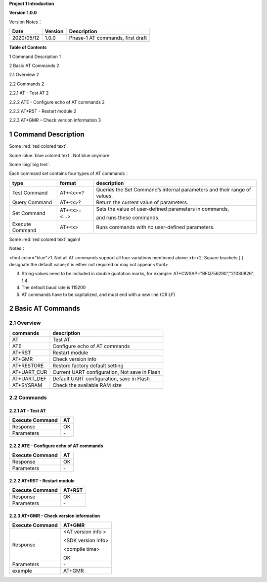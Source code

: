 **Project 1 Introduction**

**Version 1.0.0**

Version Notes：

========== ======= ================================
Date       Version Description
========== ======= ================================
2020/05/12 1.0.0   Phase-1 AT commands, first draft
\                  
========== ======= ================================

**Table of Contents**

1 Command Description 1

2 Basic AT Commands 2

2.1 Overview 2

2.2 Commands 2

2.2.1 AT \- Test AT 2

2.2.2 ATE \- Configure echo of AT commands 2

2.2.2 AT+RST \- Restart module 2

2.2.3 AT+GMR – Check version information 3



1 Command Description
======================

.. raw:: html

    <font color="blue">Blue word,</font>




Some :red:`red colored text`.

Some :blue:`blue colored text`. Not blue anymore.

Some :big:`big text`.

Each command set contains four types of AT commands：

+-----------------+--------------+-----------------------------------+
| type            | format       | description                       |
+=================+==============+===================================+
| Test Command    | AT+<x>=?     | Queries the Set Command’s         |
|                 |              | internal parameters and their     |
|                 |              | range of values.                  |
+-----------------+--------------+-----------------------------------+
| Query Command   | AT+<x>?      | Return the current value of       |
|                 |              | parameters.                       |
+-----------------+--------------+-----------------------------------+
| Set Command     | AT+<x>=<...> | Sets the value of user-defined    |
|                 |              | parameters in commands,           |
|                 |              |                                   |
|                 |              | and runs these commands.          |
+-----------------+--------------+-----------------------------------+
| Execute Command | AT+<x>       | Runs commands with no             |
|                 |              | user-defined parameters.          |
+-----------------+--------------+-----------------------------------+


Some :red:`red colored text` again!

Notes：

.. raw:: html

<font color="blue">1. Not all AT commands support all four variations mentioned above.<br>2. Square brackets [ ] designate the default value; it is either not required or may not appear.</font>

3. String values need to be included in double quotation marks, for
   example: AT+CWSAP="BFQ756290","21030826", 1,4

4. The default baud rate is 115200

5. AT commands have to be capitalized, and must end with a new line (CR
   LF)


2 Basic AT Commands
====================================

2.1 Overview
------------

=========== =============================================
commands    description
=========== =============================================
AT          Test AT
ATE         Configure echo of AT commands
AT+RST      Restart module
AT+GMR      Check version info
AT+RESTORE  Restore factory default setting
AT+UART_CUR Current UART configuration, Not save in Flash
AT+UART_DEF Default UART configuration, save in Flash
AT+SYSRAM   Check the available RAM size
=========== =============================================

2.2 Commands
------------

2.2.1 AT \- Test AT
~~~~~~~~~~~~~~~~~~

=============== ==
Execute Command AT
=============== ==
Response        OK
Parameters       \-
=============== ==

2.2.2 ATE \- Configure echo of AT commands
~~~~~~~~~~~~~~~~~~~~~~~~~~~~~~~~~~~~~~~~~

=============== ==
Execute Command AT
=============== ==
Response        OK
Parameters      \-
=============== ==

2.2.2 AT+RST \- Restart module
~~~~~~~~~~~~~~~~~~~~~~~~~~~~~

=============== ======
Execute Command AT+RST
=============== ======
Response        OK
Parameters      \-
=============== ======

2.2.3 AT+GMR – Check version information
~~~~~~~~~~~~~~~~~~~~~~~~~~~~~~~~~~~~~~~~

=============== ==================
Execute Command AT+GMR
=============== ==================
Response        <AT version info >
                
                <SDK version info>
                
                <compile time>
                
                OK
Parameters      \-
example         AT+GMR
=============== ==================
